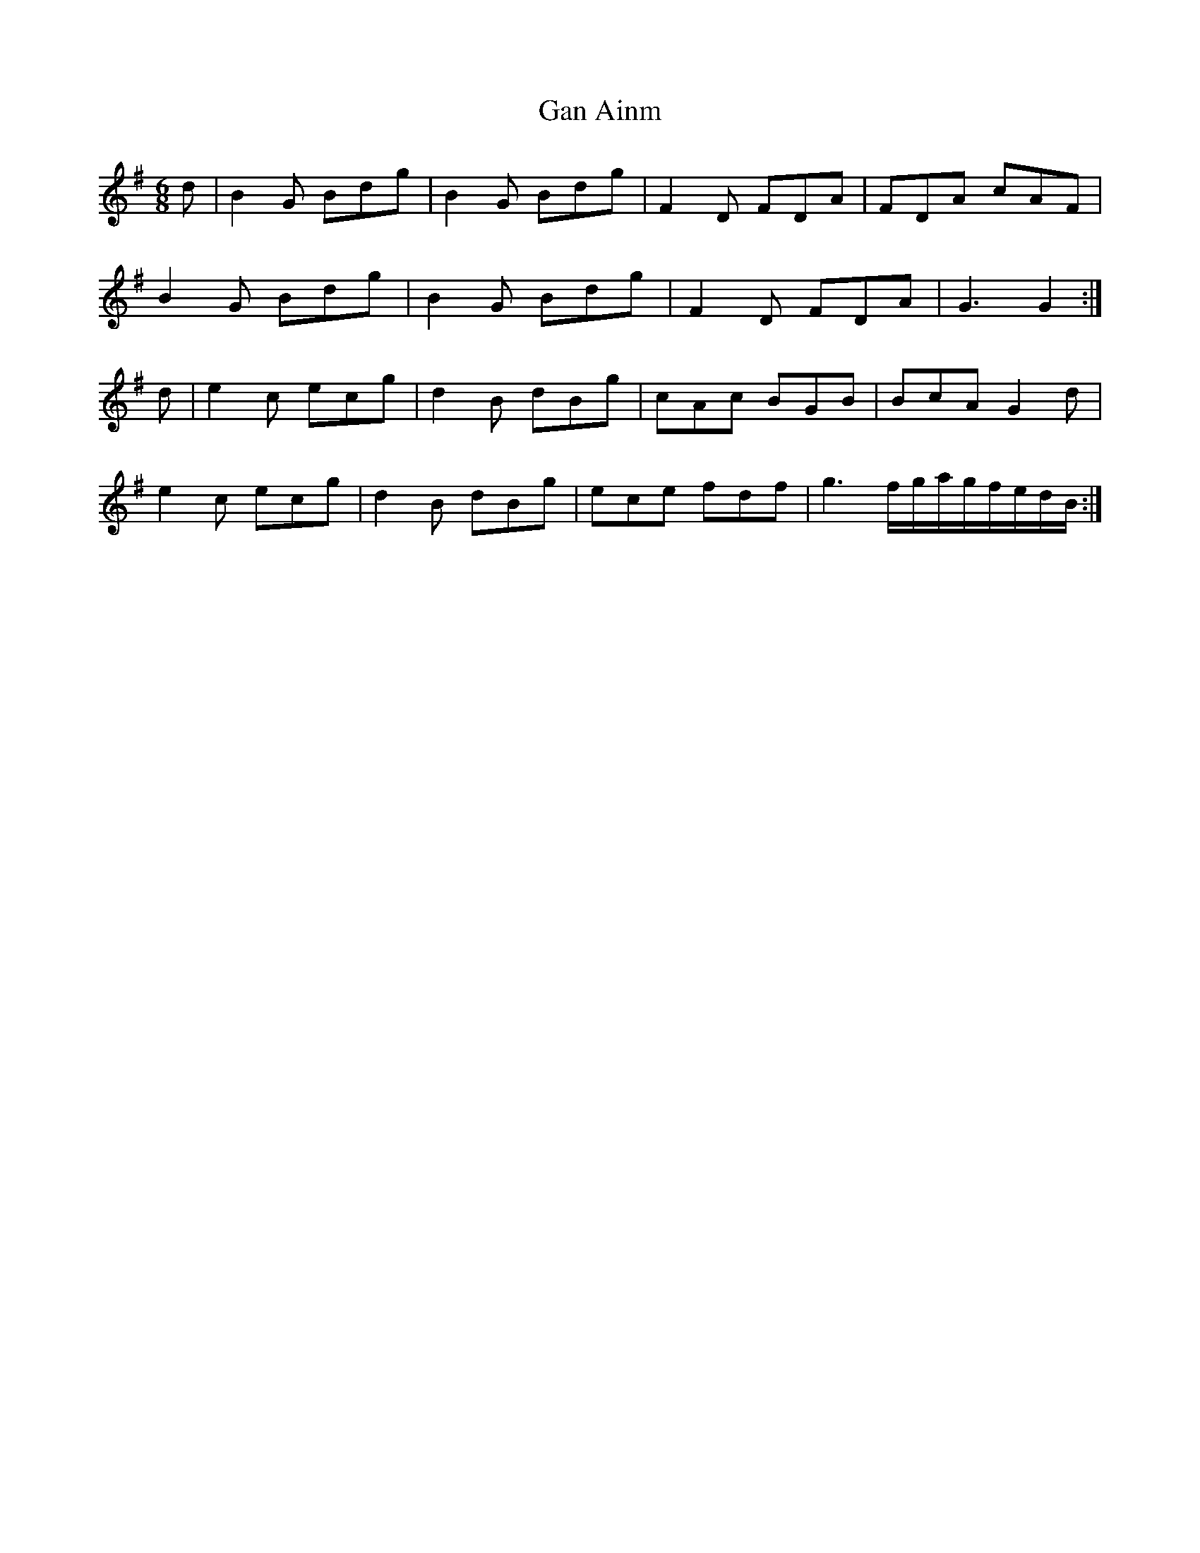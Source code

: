 X: 14710
T: Gan Ainm
R: jig
M: 6/8
K: Gmajor
d|B2 G Bdg|B2 G Bdg|F2 D FDA|FDA cAF|
B2 G Bdg|B2 G Bdg|F2 D FDA|G3 G2:|
d|e2 c ecg|d2 B dBg|cAc BGB|BcA G2 d|
e2 c ecg|d2 B dBg|ece fdf|g3 f/g/a/g/f/e/d/B/:|

